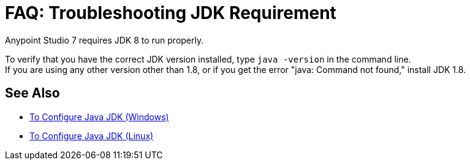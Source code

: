 = FAQ: Troubleshooting JDK Requirement

Anypoint Studio 7 requires JDK 8 to run properly.

To verify that you have the correct JDK version installed, type `java -version` in the command line. +
If you are using any other version other than 1.8, or if you get the error "java: Command not found," install JDK 1.8.


== See Also

* link:/anypoint-studio/v/7/jdk-requirement-wx-workflow[To Configure Java JDK (Windows)]
* link:/anypoint-studio/v/7/jdk-requirement-lnx-worflow[To Configure Java JDK (Linux)]
